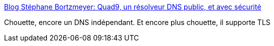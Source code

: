 :jbake-type: post
:jbake-status: published
:jbake-title: Blog Stéphane Bortzmeyer: Quad9, un résolveur DNS public, et avec sécurité
:jbake-tags: web,dns,sécurité,_mois_nov.,_année_2017
:jbake-date: 2017-11-17
:jbake-depth: ../
:jbake-uri: shaarli/1510904766000.adoc
:jbake-source: https://nicolas-delsaux.hd.free.fr/Shaarli?searchterm=http%3A%2F%2Fwww.bortzmeyer.org%2Fquad9.html&searchtags=web+dns+s%C3%A9curit%C3%A9+_mois_nov.+_ann%C3%A9e_2017
:jbake-style: shaarli

http://www.bortzmeyer.org/quad9.html[Blog Stéphane Bortzmeyer: Quad9, un résolveur DNS public, et avec sécurité]

Chouette, encore un DNS indépendant. Et encore plus chouette, il supporte TLS
